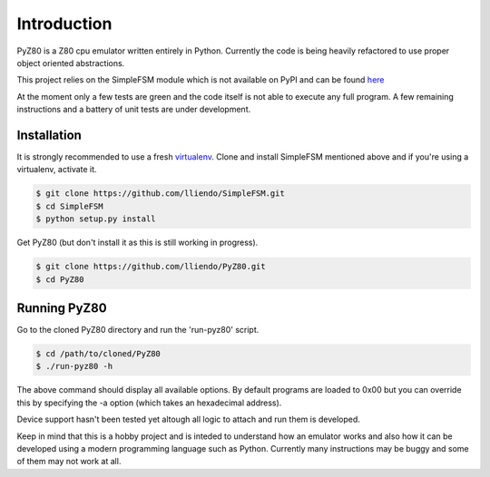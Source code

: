 Introduction
============

PyZ80 is a Z80 cpu emulator written entirely in Python.
Currently the code is being heavily refactored to use
proper object oriented abstractions.

This project relies on the SimpleFSM module which is not
available on PyPI and can be found `here <https://github.com/lliendo/SimpleFSM>`_

At the moment only a few tests are green and the code itself is not able
to execute any full program. A few remaining instructions and a battery of
unit tests are under development.

Installation
------------

It is strongly recommended to use a fresh `virtualenv <https://virtualenv.pypa.io/en/latest/>`_.
Clone and install SimpleFSM mentioned above and if you're using a virtualenv, activate it.

.. code-block:: bash
    
    $ git clone https://github.com/lliendo/SimpleFSM.git
    $ cd SimpleFSM
    $ python setup.py install

Get PyZ80 (but don't install it as this is still working in progress).

.. code-block:: bash
    
    $ git clone https://github.com/lliendo/PyZ80.git
    $ cd PyZ80


Running PyZ80
-------------

Go to the cloned PyZ80 directory and run the 'run-pyz80' script.

.. code-block:: bash
    
    $ cd /path/to/cloned/PyZ80
    $ ./run-pyz80 -h

The above command should display all available options.
By default programs are loaded to 0x00 but you can override
this by specifying the -a option (which takes an hexadecimal address).

Device support hasn't been tested yet altough all logic to attach and 
run them is developed.

Keep in mind that this is a hobby project and is inteded to understand how
an emulator works and also how it can be developed using a modern
programming language such as Python. Currently many instructions may be
buggy and some of them may not work at all.
